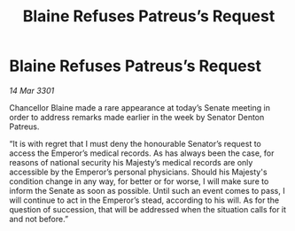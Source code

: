 :PROPERTIES:
:ID:       0821d3fb-0f80-4b91-ac2a-7455eb3041fc
:END:
#+title: Blaine Refuses Patreus’s Request
#+filetags: :galnet:

* Blaine Refuses Patreus’s Request

/14 Mar 3301/

Chancellor Blaine made a rare appearance at today’s Senate meeting in order to address remarks made earlier in the week by Senator Denton Patreus. 

“It is with regret that I must deny the honourable Senator’s request to access the Emperor’s medical records. As has always been the case, for reasons of national security his Majesty’s medical records are only accessible by the Emperor’s personal physicians. Should his Majesty's condition change in any way, for better or for worse, I will make sure to inform the Senate as soon as possible. Until such an event comes to pass, I will continue to act in the Emperor’s stead, according to his will. As for the question of succession, that will be addressed when the situation calls for it and not before.”
